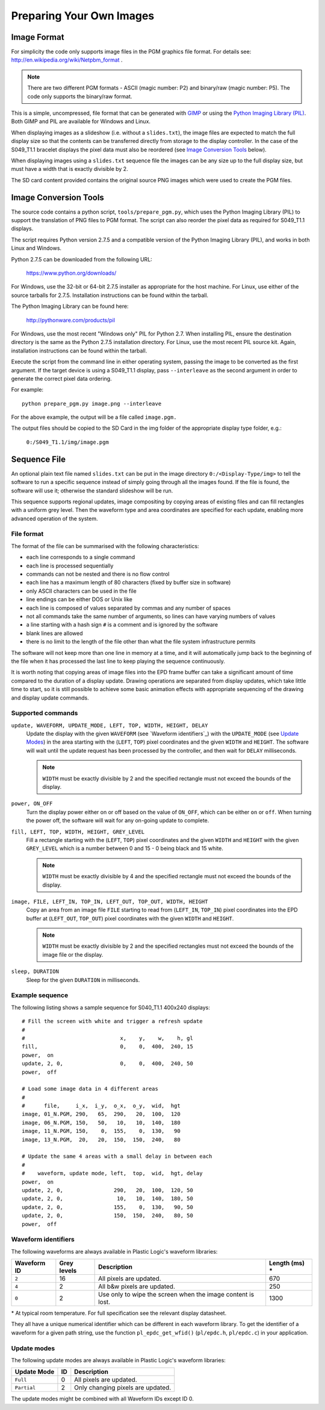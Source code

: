 Preparing Your Own Images
=========================

Image Format
------------
For simplicity the code only supports image files in the PGM graphics file format.
For details see: `http://en.wikipedia.org/wiki/Netpbm_format <http://en.wikipedia.org/wiki/Netpbm_format>`_ .

.. note::

 There are two different PGM formats - ASCII (magic number: P2) and binary/raw (magic number: P5). The code only supports the binary/raw format.

This is a simple, uncompressed, file format that can be generated with `GIMP <http://www.gimp.org/>`_ or using the `Python Imaging Library (PIL) <http://www.pythonware.com/products/pil/>`_. Both GIMP and PIL are available for Windows and Linux.

When displaying images as a slideshow (i.e. without a ``slides.txt``), the image files are expected to match the full display size so that the contents can be transferred directly from storage to the display controller. In the case of the S049_T1.1 bracelet displays the pixel data must also be reordered (see `Image Conversion Tools`_ below).

When displaying images using a ``slides.txt`` sequence file the images can be any size up to the full display size, but must have a width that is exactly divisible by 2. 

The SD card content provided contains the original source PNG images which were used to create the PGM
files.


Image Conversion Tools
----------------------
The source code contains a python script, ``tools/prepare_pgm.py``, which uses the Python Imaging Library (PIL) to
support the translation of PNG files to PGM format. The script can also reorder the pixel data as required
for S049_T1.1 displays.

The script requires Python version 2.7.5 and a compatible version of the Python Imaging Library (PIL), and
works in both Linux and Windows.

Python 2.7.5 can be downloaded from the following URL:

 `https://www.python.org/downloads/ <https://www.python.org/downloads/>`_

For Windows, use the 32-bit or 64-bit 2.7.5 installer as appropriate for the host machine.
For Linux, use either of the source tarballs for 2.7.5. Installation instructions can be found within the tarball.

The Python Imaging Library can be found here:

 `http://pythonware.com/products/pil <http://pythonware.com/products/pil>`_

For Windows, use the most recent "Windows only" PIL for Python 2.7. When installing PIL, ensure the
destination directory is the same as the Python 2.7.5 installation directory.
For Linux, use the most recent PIL source kit. Again, installation instructions can be found within the tarball.

Execute the script from the command line in either operating system, passing the image to be converted as the first argument. If the target device is using a S049_T1.1 display, pass ``--interleave`` as the second argument in order to generate the correct pixel data ordering.

For example::

 python prepare_pgm.py image.png --interleave

For the above example, the output will be a file called ``image.pgm.``

The output files should be copied to the SD Card in the img folder of the appropriate display type folder, 
e.g.:

 ``0:/S049_T1.1/img/image.pgm``

Sequence File
-------------

An optional plain text file named ``slides.txt`` can be put in the image
directory ``0:/<Display-Type/img>`` to tell the software to run a specific
sequence instead of simply going through all the images found.  If the file
is found, the software will use it; otherwise the standard slideshow will be
run.

This sequence supports regional updates, image compositing by copying areas of
existing files and can fill rectangles with a uniform grey level.  Then the
waveform type and area coordinates are specified for each update, enabling more
advanced operation of the system.

File format
^^^^^^^^^^^^

The format of the file can be summarised with the following characteristics:

* each line corresponds to a single command
* each line is processed sequentially
* commands can not be nested and there is no flow control
* each line has a maximum length of 80 characters (fixed by buffer size in
  software)
* only ASCII characters can be used in the file
* line endings can be either DOS or Unix like
* each line is composed of values separated by commas and any number of spaces
* not all commands take the same number of arguments, so lines can have varying
  numbers of values
* a line starting with a hash sign ``#`` is a comment and is ignored by the
  software
* blank lines are allowed
* there is no limit to the length of the file other than what the file system
  infrastructure permits

The software will not keep more than one line in memory at a time, and it will
automatically jump back to the beginning of the file when it has processed the
last line to keep playing the sequence continuously.

It is worth noting that copying areas of image files into the EPD frame buffer
can take a significant amount of time compared to the duration of a display
update.  Drawing operations are separated from display updates, which take
little time to start, so it is still possible to achieve some basic animation
effects with appropriate sequencing of the drawing and display update commands.

Supported commands
^^^^^^^^^^^^^^^^^^^

``update, WAVEFORM, UPDATE_MODE, LEFT, TOP, WIDTH, HEIGHT, DELAY``
  Update the display with the given ``WAVEFORM`` (see `Waveform identifiers`_) 
  with the ``UPDATE_MODE``  (see `Update Modes`_)   in the area starting with
  the (``LEFT``, ``TOP``) pixel coordinates and the   given ``WIDTH`` and ``HEIGHT``.
  The software will wait until the update request has been processed by the 
  controller, and then wait for ``DELAY`` milliseconds. 

  .. note:: 

   ``WIDTH`` must be exactly divisible by 2 and the specified rectangle must
   not exceed the bounds of the display.

``power, ON_OFF``
  Turn the display power either on or off based on the value of ``ON_OFF``,
  which can be either ``on`` or ``off``.  When turning the power off, the
  software will wait for any on-going update to complete.

``fill, LEFT, TOP, WIDTH, HEIGHT, GREY_LEVEL``
  Fill a rectangle starting with the (``LEFT``, ``TOP``) pixel coordinates and
  the given ``WIDTH`` and ``HEIGHT`` with the given ``GREY_LEVEL`` which is a
  number between 0 and 15 - 0 being black and 15 white.

  .. note::

   ``WIDTH`` must be exactly divisible by 4 and the specified rectangle must
   not exceed the bounds of the display.

``image, FILE, LEFT_IN, TOP_IN, LEFT_OUT, TOP_OUT, WIDTH, HEIGHT``
  Copy an area from an image file ``FILE`` starting to read from (``LEFT_IN``,
  ``TOP_IN``) pixel coordinates into the EPD buffer at (``LEFT_OUT``,
  ``TOP_OUT``) pixel coordinates with the given ``WIDTH`` and ``HEIGHT``.

  .. note::

   ``WIDTH`` must be exactly divisible by 2 and the specified rectangles
   must not exceed the bounds of the image file or the display.

``sleep, DURATION``
  Sleep for the given ``DURATION`` in milliseconds.

Example sequence
^^^^^^^^^^^^^^^^

The following listing shows a sample sequence for S040_T1.1 400x240 displays::

  # Fill the screen with white and trigger a refresh update
  #
  #                              x,    y,    w,    h, gl
  fill,                          0,    0,  400,  240, 15
  power,  on
  update, 2, 0,                  0,    0,  400,  240, 50
  power,  off

  # Load some image data in 4 different areas
  #
  #      file,     i_x,  i_y,  o_x,  o_y,  wid,  hgt
  image, 01_N.PGM, 290,   65,  290,   20,  100,  120
  image, 06_N.PGM, 150,   50,   10,   10,  140,  180
  image, 11_N.PGM, 150,    0,  155,    0,  130,   90
  image, 13_N.PGM,  20,   20,  150,  150,  240,   80

  # Update the same 4 areas with a small delay in between each
  #
  #    waveform, update mode, left,  top,  wid,  hgt, delay
  power,  on
  update, 2, 0,                290,   20,  100,  120, 50
  update, 2, 0,                 10,   10,  140,  180, 50
  update, 2, 0,                155,    0,  130,   90, 50
  update, 2, 0,                150,  150,  240,   80, 50
  power,  off

.. _Waveform identifiers:

Waveform identifiers
^^^^^^^^^^^^^^^^^^^^^

The following waveforms are always available in Plastic Logic's waveform
libraries:

+------------------+--------+--------------------------------------+----------+
| Waveform ID      | Grey \ | Description                          | Length \ |
|                  | levels |                                      | (ms) *   |
+==================+========+======================================+==========+
| ``2``            | 16     | All pixels are updated.              | 670      |
+------------------+--------+--------------------------------------+----------+
| ``4``            | 2      | All b&w pixels are updated.          | 250      |
+------------------+--------+--------------------------------------+----------+
| ``0``            | 2      | Use only to wipe the screen when     | 1300     |
|                  |        | the image content is lost.           |          |
+------------------+--------+--------------------------------------+----------+

\* At typical room temperature. For full specification see the relevant display datasheet.

They all have a unique numerical identifier which can be different in each
waveform library.  To get the identifier of a waveform for a given path string,
use the function ``pl_epdc_get_wfid()`` (``pl/epdc.h``, ``pl/epdc.c``) in your application.

.. _Waveform identifiers:

Update modes
^^^^^^^^^^^^^^^^^^^^^

The following update modes are always available in Plastic Logic's waveform
libraries:

+--------------+----+--------------------------------------+
| Update Mode  | ID | Description                          |
|              |    |                                      |
+==============+====+======================================+
| ``Full``     | 0  | All pixels are updated.              |
+--------------+----+--------------------------------------+
| ``Partial``  | 2  | Only changing pixels are updated.    |
+--------------+----+--------------------------------------+

The update modes might be combined with all Waveform IDs except ID 0. 


.. raw:: pdf

   PageBreak
